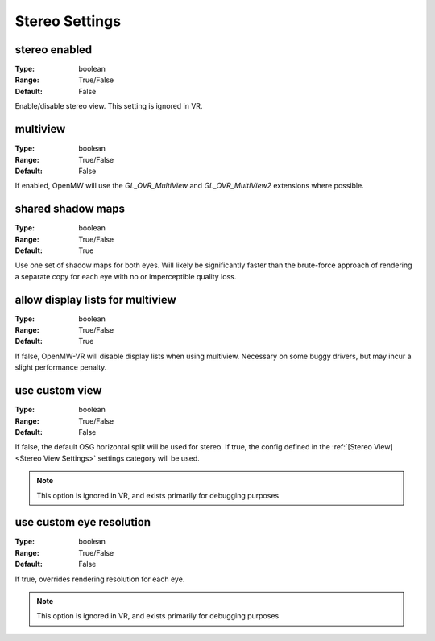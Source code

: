 Stereo Settings
###############

stereo enabled
--------------

:Type:		boolean
:Range:		True/False
:Default:	False

Enable/disable stereo view. This setting is ignored in VR.

multiview
---------

:Type:		boolean
:Range:		True/False
:Default:	False

If enabled, OpenMW will use the `GL_OVR_MultiView` and `GL_OVR_MultiView2` extensions where possible.

shared shadow maps
------------------

:Type:		boolean
:Range:		True/False
:Default:	True

Use one set of shadow maps for both eyes.
Will likely be significantly faster than the brute-force approach of rendering a separate copy for each eye with no or imperceptible quality loss.

allow display lists for multiview
---------------------------------

:Type:		boolean
:Range:		True/False
:Default:	True

If false, OpenMW-VR will disable display lists when using multiview. Necessary on some buggy drivers, but may incur a slight performance penalty.

use custom view
---------------

:Type:		boolean
:Range:		True/False
:Default:	False

If false, the default OSG horizontal split will be used for stereo.
If true, the config defined in the :ref:`[Stereo View]<Stereo View Settings>` settings category will be used.

.. note::
	This option is ignored in VR, and exists primarily for debugging purposes

use custom eye resolution
-------------------------

:Type:		boolean
:Range:		True/False
:Default:	False

If true, overrides rendering resolution for each eye.

.. note::
	This option is ignored in VR, and exists primarily for debugging purposes
